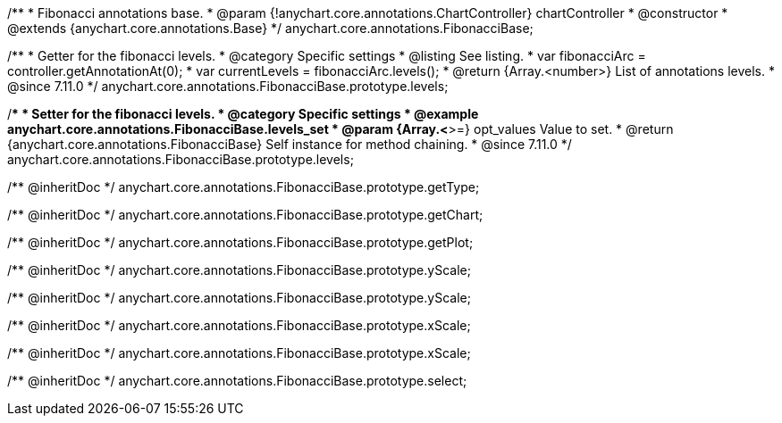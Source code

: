 /**
 * Fibonacci annotations base.
 * @param {!anychart.core.annotations.ChartController} chartController
 * @constructor
 * @extends {anychart.core.annotations.Base}
 */
anychart.core.annotations.FibonacciBase;

//----------------------------------------------------------------------------------------------------------------------
//
//  anychart.core.annotations.FibonacciBase.prototype.levels
//
//----------------------------------------------------------------------------------------------------------------------

/**
 * Getter for the fibonacci levels.
 * @category Specific settings
 * @listing See listing.
 * var fibonacciArc = controller.getAnnotationAt(0);
 * var currentLevels = fibonacciArc.levels();
 * @return {Array.<number>} List of annotations levels.
 * @since 7.11.0
 */
anychart.core.annotations.FibonacciBase.prototype.levels;

/**
 * Setter for the fibonacci levels.
 * @category Specific settings
 * @example anychart.core.annotations.FibonacciBase.levels_set
 * @param {Array.<*>=} opt_values Value to set.
 * @return {anychart.core.annotations.FibonacciBase} Self instance for method chaining.
 * @since 7.11.0
 */
anychart.core.annotations.FibonacciBase.prototype.levels;

/** @inheritDoc */
anychart.core.annotations.FibonacciBase.prototype.getType;

/** @inheritDoc */
anychart.core.annotations.FibonacciBase.prototype.getChart;

/** @inheritDoc */
anychart.core.annotations.FibonacciBase.prototype.getPlot;

/** @inheritDoc */
anychart.core.annotations.FibonacciBase.prototype.yScale;

/** @inheritDoc */
anychart.core.annotations.FibonacciBase.prototype.yScale;

/** @inheritDoc */
anychart.core.annotations.FibonacciBase.prototype.xScale;

/** @inheritDoc */
anychart.core.annotations.FibonacciBase.prototype.xScale;

/** @inheritDoc */
anychart.core.annotations.FibonacciBase.prototype.select;
